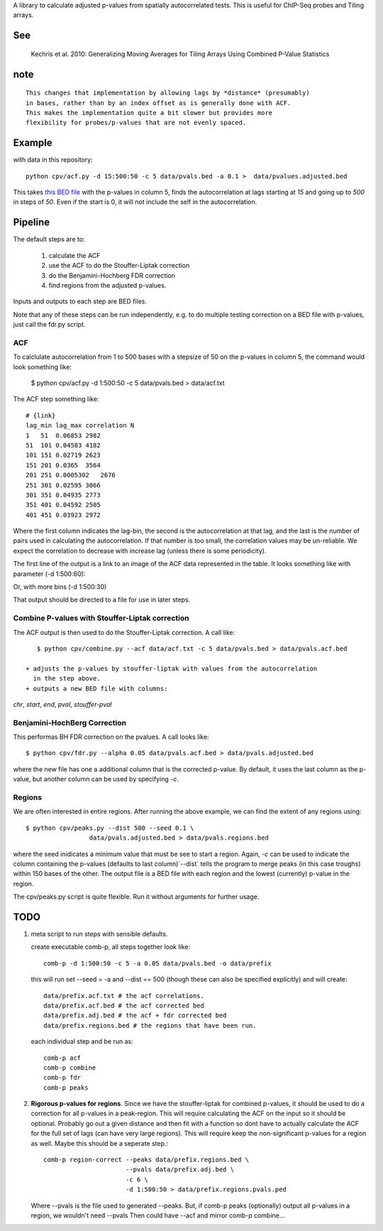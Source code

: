 A library to calculate adjusted p-values from spatially autocorrelated tests.
This is useful for ChIP-Seq probes and Tiling arrays.


See
===

    Kechris et al. 2010:
    Generalizing Moving Averages for Tiling
    Arrays Using Combined P-Value Statistics

note
====
::

   This changes that implementation by allowing lags by *distance* (presumably)
   in bases, rather than by an index offset as is generally done with ACF.
   This makes the implementation quite a bit slower but provides more
   flexibility for probes/p-values that are not evenly spaced.

Example
=======

with data in this repository::

    python cpv/acf.py -d 15:500:50 -c 5 data/pvals.bed -a 0.1 >  data/pvalues.adjusted.bed

This takes `this BED file <https://github.com/brentp/combined-pvalues/blob/master/data/pvals.bed>`_ with the p-values in column 5, finds the autocorrelation
at lags starting at *15* and going up to *500* in steps of *50*.
Even if the start is 0, it will not include the self in the autocorrelation.

Pipeline
========

The default steps are to:

 1) calculate the ACF
 2) use the ACF to do the Stouffer-Liptak correction
 3) do the Benjamini-Hochberg FDR correction
 4) find regions from the adjusted p-values.

Inputs and outputs to each step are BED files.

Note that any of these steps can be run independently, e.g. to do multiple
testing correction on a BED file with p-values, just call the fdr.py script.

ACF
---
To calclulate autocorrelation from 1 to 500 bases with a stepsize of 50
on the p-values in column 5, the command would look something like:

    $ python cpv/acf.py -d 1:500:50 -c 5 data/pvals.bed > data/acf.txt

The ACF step something like::

    # {link}
    lag_min lag_max correlation N
    1   51  0.06853 2982
    51  101 0.04583 4182
    101 151 0.02719 2623
    151 201 0.0365  3564
    201 251 0.0005302   2676
    251 301 0.02595 3066
    301 351 0.04935 2773
    351 401 0.04592 2505
    401 451 0.03923 2972

Where the first column indicates the lag-bin, the second is the
autocorrelation at that lag, and the last is the number of pairs used in
calculating the autocorrelation.
If that number is too small, the correlation values may be un-reliable.
We expect the correlation to decrease with increase lag (unless there is some
periodicity).

The first line of the output is a link to an image of the ACF data represented
in the table. It looks something like with parameter (-d 1:500:60):

.. image:: https://raw.github.com/brentp/combined-pvalues/master/data/1_500_60.png

Or, with more bins (-d 1:500:30)

.. image:: https://raw.github.com/brentp/combined-pvalues/master/data/1_500_30.png

That output should be directed to a file for use in later steps.

Combine P-values with Stouffer-Liptak correction
------------------------------------------------

The ACF output is then used to do the Stouffer-Liptak correction.
A call like::

    $ python cpv/combine.py --acf data/acf.txt -c 5 data/pvals.bed > data/pvals.acf.bed

 + adjusts the p-values by stouffer-liptak with values from the autocorrelation
   in the step above.
 + outputs a new BED file with columns:

*chr*, *start*, *end*, *pval*, *stouffer-pval*

Benjamini-HochBerg Correction
-----------------------------

This performas BH FDR correction on the pvalues. A call looks like::

    $ python cpv/fdr.py --alpha 0.05 data/pvals.acf.bed > data/pvals.adjusted.bed

where the new file has one a additional column that is the corrected p-value.
By default, it uses the last column as the p-value, but another column can
be used by specifying *-c*.

Regions
-------
We are often interested in entire regions. After running the above example, we
can find the extent of any regions using::

    $ python cpv/peaks.py --dist 500 --seed 0.1 \
                     data/pvals.adjusted.bed > data/pvals.regions.bed

where the seed inidicates a minimum value that must be see to start a region.
Again, *-c* can be used to indicate the column containing the p-values
(defaults to last column)`--dist` tells the program to merge peaks (in this case
troughs) within 150 bases of the other.
The output file is a BED file with each region and the lowest (currently)
p-value in the region.

The cpv/peaks.py script is quite flexible. Run it without arguments for
further usage.

TODO
====

1. meta script to run steps with sensible defaults.

   create executable comb-p, all steps together look like::

    comb-p -d 1:500:50 -c 5 -a 0.05 data/pvals.bed -o data/prefix

   this will run set --seed = -a and --dist == 500 (though these can also be
   specified explicitly) and will create::

    data/prefix.acf.txt # the acf correlations.
    data/prefix.acf.bed # the acf corrected bed
    data/prefix.adj.bed # the acf + fdr corrected bed
    data/prefix.regions.bed # the regions that have been run.

   each individual step and be run as::

    comb-p acf
    comb-p combine
    comb-p fdr
    comb-p peaks

2. **Rigorous p-values for regions**.
   Since we have the stouffer-liptak for combined p-values, it should be used
   to do a correction for all p-values in a peak-region.
   This will require calculating the ACF on the input so it should be optional.
   Probably go out a given distance and then fit with a function so dont have
   to actually calculate the ACF for the full set of lags (can have very large
   regions).
   This will require keep the non-significant p-values for a region as well.
   Maybe this should be a seperate step.::

    comb-p region-correct --peaks data/prefix.regions.bed \
                          --pvals data/prefix.adj.bed \
                          -c 6 \
                          -d 1:500:50 > data/prefix.regions.pvals.ped

   Where --pvals is the file used to generated --peaks. But, if comb-p peaks
   (optionally) output all p-values in a region, we wouldn't need --pvals
   Then could have --acf and mirror comb-p combine...
